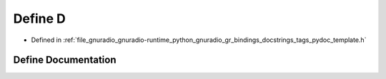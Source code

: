.. _exhale_define_tags__pydoc__template_8h_1a74021f021dcdfbb22891787b79c5529d:

Define D
========

- Defined in :ref:`file_gnuradio_gnuradio-runtime_python_gnuradio_gr_bindings_docstrings_tags_pydoc_template.h`


Define Documentation
--------------------


.. doxygendefine:: D
   :project: gnuradio